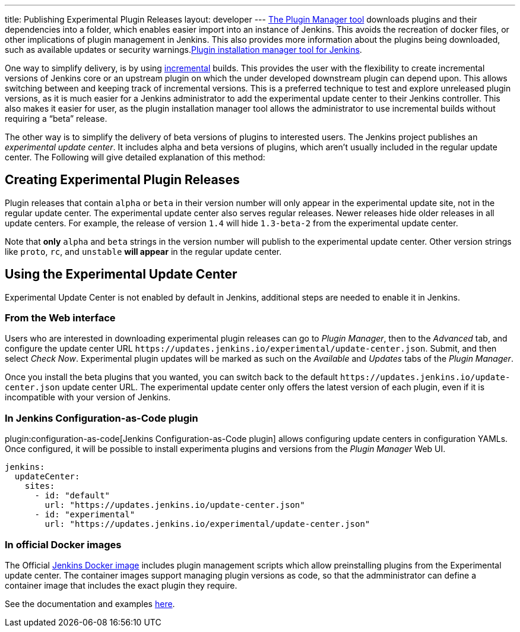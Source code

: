 ---
title: Publishing Experimental Plugin Releases
layout: developer
---
link:/doc/book/managing/plugins/[The Plugin Manager tool] downloads plugins and their dependencies into a folder, which enables easier import into an instance of Jenkins.
This avoids the recreation of docker files, or other implications of plugin management in Jenkins.
This also provides more information about the plugins being downloaded, such as available updates or security warnings.link:https://github.com/jenkinsci/plugin-installation-manager-tool[Plugin installation manager tool for Jenkins]. 

One way to simplify delivery, is by using link:/doc/developer/plugin-development/incrementals/[incremental] builds. 
This provides the user with the flexibility to create incremental versions of Jenkins core or an upstream plugin on which the under developed downstream plugin can depend upon. 
This allows switching between and keeping track of incremental versions.
This is a preferred technique to test and explore unreleased plugin versions, as it is much easier for a Jenkins administrator to add the experimental update center to their Jenkins controller. 
This also makes it easier for user, as the plugin installation manager tool allows the administrator to use incremental builds without requiring a “beta” release. 

The other way is to simplify the delivery of beta versions of plugins to interested users. 
The Jenkins project publishes an _experimental update center_.
It includes alpha and beta versions of plugins, which aren't usually included in the regular update center. 
The Following will give detailed explanation of this method:

== Creating Experimental Plugin Releases

Plugin releases that contain `alpha` or `beta` in their version number will only appear in the experimental update site, not in the regular update center.
The experimental update center also serves regular releases.
Newer releases hide older releases in all update centers.
For example, the release of version `1.4` will hide `1.3-beta-2` from the experimental update center.

Note that **only** `alpha` and `beta` strings in the version number will publish to the experimental update center.
Other version strings like `proto`, `rc`, and `unstable` **will appear** in the regular update center.

== Using the Experimental Update Center

Experimental Update Center is not enabled by default in Jenkins, additional steps are needed to enable it in Jenkins.

=== From the Web interface

Users who are interested in downloading experimental plugin releases can go to _Plugin Manager_, then to the _Advanced_ tab, and configure the update center URL `\https://updates.jenkins.io/experimental/update-center.json`.
Submit, and then select _Check Now_.
Experimental plugin updates will be marked as such on the _Available_ and _Updates_ tabs of the _Plugin Manager_.

Once you install the beta plugins that you wanted, you can switch back to the default `\https://updates.jenkins.io/update-center.json` update center URL.
The experimental update center only offers the latest version of each plugin, even if it is incompatible with your version of Jenkins.

=== In Jenkins Configuration-as-Code plugin

plugin:configuration-as-code[Jenkins Configuration-as-Code plugin] allows configuring update centers in configuration YAMLs.
Once configured, it will be possible to install experimenta plugins and versions from the _Plugin Manager_ Web UI.

```yml
jenkins:
  updateCenter:
    sites:
      - id: "default"
        url: "https://updates.jenkins.io/update-center.json"
      - id: "experimental"
        url: "https://updates.jenkins.io/experimental/update-center.json"
```

=== In official Docker images

The Official link:https://github.com/jenkinsci/docker[Jenkins Docker image] includes plugin management scripts which allow preinstalling plugins from the Experimental update center. 
The container images support managing plugin versions as code, so that the admministrator can define a container image that includes the exact plugin they require.

See the documentation and examples link:https://github.com/jenkinsci/docker#preinstalling-plugins[here].
